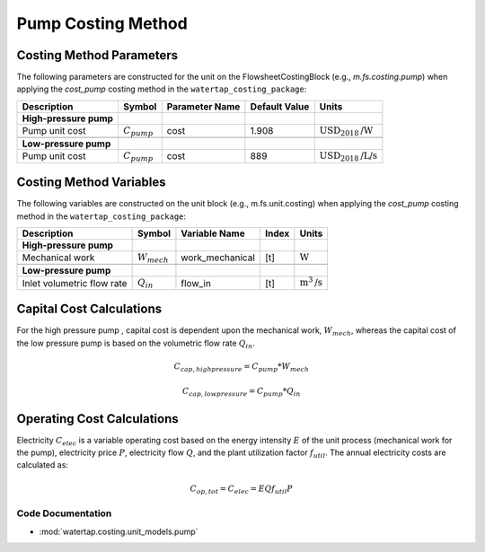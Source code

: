 Pump Costing Method
====================

Costing Method Parameters
+++++++++++++++++++++++++

The following parameters are constructed for the unit on the FlowsheetCostingBlock (e.g., `m.fs.costing.pump`) when applying the `cost_pump` costing method in the ``watertap_costing_package``:

.. csv-table::
   :header: "Description", "Symbol", "Parameter Name", "Default Value", "Units"

   "**High-pressure pump**"
   "Pump unit cost", ":math:`C_{pump}`", "cost", "1.908", ":math:`\text{USD}_{2018}\text{/W}`"

   "**Low-pressure pump**"
   "Pump unit cost", ":math:`C_{pump}`", "cost", "889", ":math:`\text{USD}_{2018}\text{/L/s}`"

Costing Method Variables
++++++++++++++++++++++++

The following variables are constructed on the unit block (e.g., m.fs.unit.costing) when applying the `cost_pump` costing method in the ``watertap_costing_package``:

.. csv-table::
   :header: "Description", "Symbol", "Variable Name", "Index", "Units"

   "**High-pressure pump**"
   "Mechanical work", ":math:`W_{mech}`", "work_mechanical", "[t]", ":math:`\text{W}`"

   "**Low-pressure pump**"
   "Inlet volumetric flow rate", ":math:`Q_{in}`", "flow_in", "[t]", ":math:`\text{m}^3\text{/s}`"

Capital Cost Calculations
+++++++++++++++++++++++++

For the high pressure pump , capital cost is dependent upon the mechanical work, :math:`W_{mech}`, whereas the capital cost of
the low pressure pump is based on the volumetric flow rate :math:`Q_{in}`.

    .. math::

        C_{cap,high pressure} = C_{pump} * W_{mech}

    .. math::

        C_{cap,low pressure} = C_{pump} * Q_{in}

 
Operating Cost Calculations
+++++++++++++++++++++++++++

Electricity :math:`C_{elec}` is a variable operating cost based on the energy intensity :math:`E` of the unit process
(mechanical work for the pump), electricity price :math:`P`, electricity flow :math:`Q`, and the plant
utilization factor :math:`f_{util}`. The annual electricity costs are calculated as:

    .. math::

        C_{op, tot} = C_{elec} = E Q f_{util} P

 
Code Documentation
------------------

* :mod:`watertap.costing.unit_models.pump`
